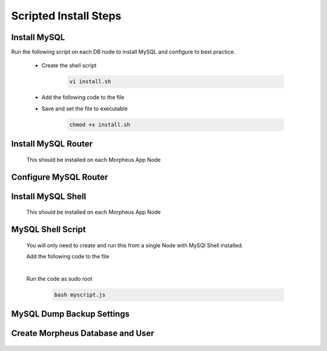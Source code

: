 Scripted Install Steps
======================

Install MySQL
-------------

Run the following script on each DB node to install MySQL and configure to best practice.
  
  * Create the shell script 

     .. code-block:: bash

          vi install.sh


  * Add the following code to the file
     .. toggle-header::
            :header: **Expand for Code**

            .. include:: ./scripts/mysqlinstall.rst

  * Save and set the file to executable

      .. code-block:: bash

          chmod +x install.sh

Install MySQL Router 
-------------------------------------------------------------------------
    This should be installed on each Morpheus App Node

      .. include:: ./mysqlRouter.rst
        :start-after: Install-Section-Start
        :end-before: Install-Section-Stop

Configure MySQL Router
--------------------
      
      .. include:: ./mysqlRouter.rst
        :start-after: Config-Section-Start
        :end-before: Config-Section-Stop

Install MySQL Shell 
-------------------
    This should be installed on each Morpheus App Node

    .. include:: ./mysqlShell.rst
      :start-after: Install-Section-Start
      :end-before: Install-Section-Stop

MySQL Shell Script 
------------------
    You will only need to create and run this from a single Node with MySQl Shell installed.

    .. include:: ./scripts.rst
      :start-after: Scripts-Section-Start
      :end-before: Scripts-Section-Stop

    Add the following code to the file

    .. toggle-header::
            :header: **Expand for Single Site Code**

            .. include:: ./scripts/singlesitejs.rst

    .. toggle-header::
            :header: **Expand for Multi Site Code**

            .. include:: ./scripts/multisitejs.rst
    
    |
    Run the code as sudo root

      .. code-block:: bash

          bash myscript.js

MySQL Dump Backup Settings
---------------------------

    .. include:: ./innodbBackup.rst
      :start-after: Config-Section-Start
      :end-before: Config-Section-Stop

Create Morpheus Database and User
---------------------------------
    
    .. include:: ./innodb-config-generic.rst
